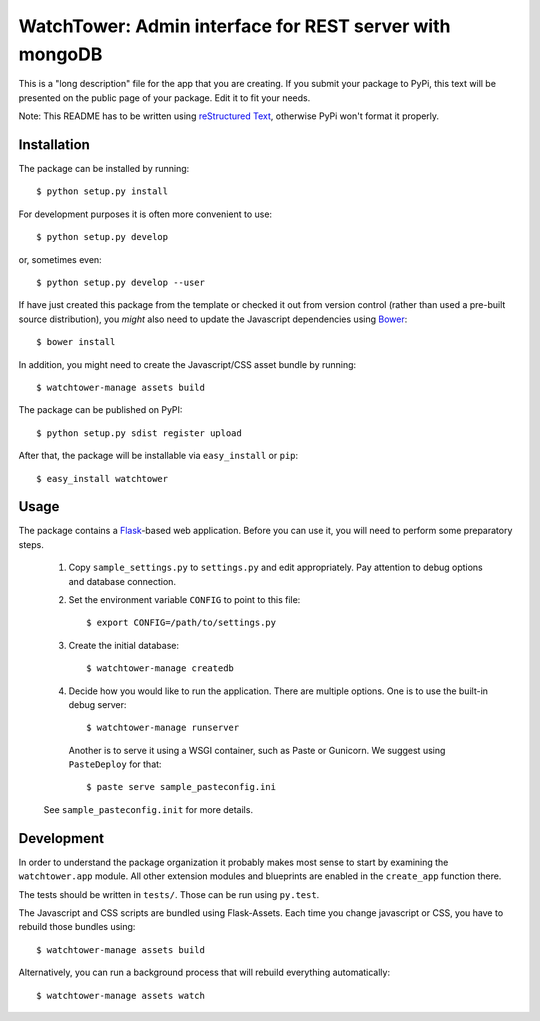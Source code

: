 ==================================================================
WatchTower: Admin interface for REST server with mongoDB
==================================================================

This is a "long description" file for the app that you are creating.
If you submit your package to PyPi, this text will be presented on the public page of your package.
Edit it to fit your needs.

Note: This README has to be written using `reStructured Text <http://docutils.sourceforge.net/rst.html>`_, otherwise PyPi won't format it properly.

Installation
------------

The package can be installed by running::

    $ python setup.py install

For development purposes it is often more convenient to use::

    $ python setup.py develop

or, sometimes even::

    $ python setup.py develop --user

If have just created this package from the template or checked it out from version control (rather than used a
pre-built source distribution), you *might* also need to update the Javascript dependencies using `Bower <http://bower.io/>`_::

    $ bower install

In addition, you might need to create the Javascript/CSS asset bundle by running::

    $ watchtower-manage assets build

The package can be published on PyPI::

    $ python setup.py sdist register upload

After that, the package will be installable via ``easy_install`` or ``pip``::

    $ easy_install watchtower

Usage
-----

The package contains a `Flask <http://flask.pocoo.org/>`_-based web application. Before you can use it, you will need to
perform some preparatory steps.

    1. Copy ``sample_settings.py`` to ``settings.py`` and edit appropriately. Pay attention to debug options and database connection.
    2. Set the environment variable ``CONFIG`` to point to this file::

       $ export CONFIG=/path/to/settings.py

    3. Create the initial database::

       $ watchtower-manage createdb

    4. Decide how you would like to run the application. There are multiple options. One is to use the built-in debug server::

       $ watchtower-manage runserver

       Another is to serve it using a WSGI container, such as Paste or Gunicorn. We suggest using ``PasteDeploy`` for that::

       $ paste serve sample_pasteconfig.ini

    See ``sample_pasteconfig.init`` for more details.


Development
-----------

In order to understand the package organization it probably makes most sense to start by examining the ``watchtower.app`` module.
All other extension modules and blueprints are enabled in the ``create_app`` function there.

The tests should be written in ``tests/``. Those can be run using ``py.test``.

The Javascript and CSS scripts are bundled using Flask-Assets. Each time you change javascript or CSS, you have to rebuild those bundles using::

    $ watchtower-manage assets build

Alternatively, you can run a background process that will rebuild everything automatically::

    $ watchtower-manage assets watch
